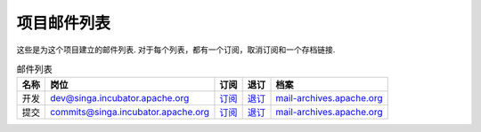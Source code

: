 .. Licensed to the Apache Software Foundation (ASF) under one
   or more contributor license agreements.  See the NOTICE file
   distributed with this work for additional information
   regarding copyright ownership.  The ASF licenses this file
   to you under the Apache License, Version 2.0 (the
   "License"); you may not use this file except in compliance
   with the License.  You may obtain a copy of the License at

   http://www.apache.org/licenses/LICENSE-2.0

   Unless required by applicable law or agreed to in writing,
   software distributed under the License is distributed on an
   "AS IS" BASIS, WITHOUT WARRANTIES OR CONDITIONS OF ANY
   KIND, either express or implied.  See the License for the
   specific language governing permissions and limitations
   under the License.


项目邮件列表
=====================

这些是为这个项目建立的邮件列表. 对于每个列表，都有一个订阅，取消订阅和一个存档链接.

.. csv-table:: 邮件列表
	:header: "名称", "岗位", "订阅", "退订", "档案"

        "开发", "dev@singa.incubator.apache.org", "`订阅 <mailto:dev-subscribe@singa.incubator.apache.org>`_", "`退订 <mailto:dev-unsubscribe@singa.incubator.apache.org.>`_", "`mail-archives.apache.org <http://mail-archives.apache.org/mod_mbox/singa-dev/>`_"
        "提交", "commits@singa.incubator.apache.org", "`订阅 <mailto:commits-subscribe@singa.incubator.apache.org>`_", "`退订 <mailto:commits-unsubscribe@singa.incubator.apache.org>`_", "`mail-archives.apache.org  <http://mail-archives.apache.org/mod_mbox/singa-commits/>`_"
